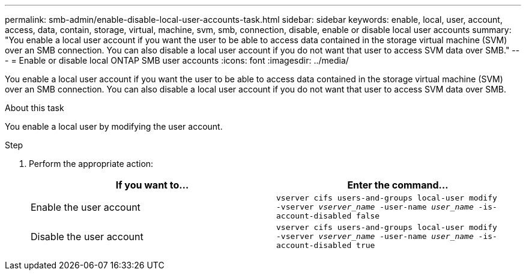 ---
permalink: smb-admin/enable-disable-local-user-accounts-task.html
sidebar: sidebar
keywords: enable, local, user, account, access, data, contain, storage, virtual, machine, svm, smb, connection, disable, enable or disable local user accounts
summary: "You enable a local user account if you want the user to be able to access data contained in the storage virtual machine (SVM) over an SMB connection. You can also disable a local user account if you do not want that user to access SVM data over SMB."
---
= Enable or disable local ONTAP SMB user accounts
:icons: font
:imagesdir: ../media/

[.lead]
You enable a local user account if you want the user to be able to access data contained in the storage virtual machine (SVM) over an SMB connection. You can also disable a local user account if you do not want that user to access SVM data over SMB.

.About this task

You enable a local user by modifying the user account.

.Step

. Perform the appropriate action:
+
[options="header"]
|===
| If you want to...| Enter the command...
a|
Enable the user account
a|
`vserver cifs users-and-groups local-user modify ‑vserver _vserver_name_ -user-name _user_name_ -is-account-disabled false`
a|
Disable the user account
a|
`vserver cifs users-and-groups local-user modify ‑vserver _vserver_name_ -user-name _user_name_ -is-account-disabled true`
|===

// 2025 May 20, ONTAPDOC-2981